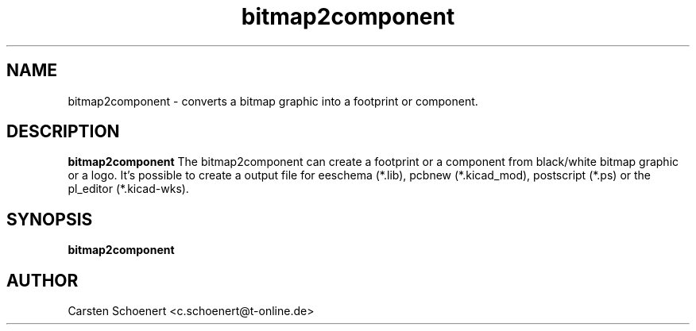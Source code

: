 .TH bitmap2component 1 "January 19, 2017" "bitmap2component"

.SH NAME
bitmap2component \- converts a bitmap graphic into a footprint or component.

.SH DESCRIPTION
.PP
.B bitmap2component
The bitmap2component can create a footprint or a component from black/white
bitmap graphic or a logo. It's possible to create a output file for eeschema
(*.lib), pcbnew (*.kicad_mod), postscript (*.ps) or the pl_editor
(*.kicad-wks).

.SH SYNOPSIS
.B bitmap2component

.SH AUTHOR
Carsten Schoenert <c.schoenert@t-online.de>

